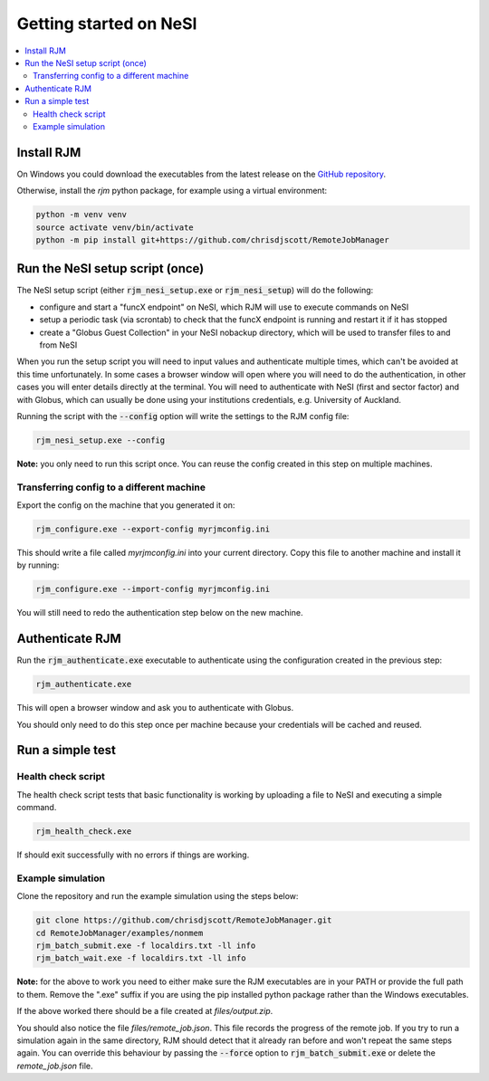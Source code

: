Getting started on NeSI
=======================

.. contents::
   :local:
   :backlinks: none

Install RJM
-----------

On Windows you could download the executables from the latest release
on the `GitHub repository`_.

Otherwise, install the *rjm* python package, for example using a virtual
environment:

.. code-block:: bash

    python -m venv venv
    source activate venv/bin/activate
    python -m pip install git+https://github.com/chrisdjscott/RemoteJobManager

.. _GitHub repository: https://github.com/chrisdjscott/RemoteJobManager/releases

Run the NeSI setup script (once)
--------------------------------

The NeSI setup script (either :code:`rjm_nesi_setup.exe` or
:code:`rjm_nesi_setup`) will do the following:

* configure and start a "funcX endpoint" on NeSI, which RJM will use to execute
  commands on NeSI
* setup a periodic task (via scrontab) to check that the funcX endpoint is
  running and restart it if it has stopped
* create a "Globus Guest Collection" in your NeSI nobackup directory, which will
  be used to transfer files to and from NeSI

When you run the setup script you will need to input values and authenticate
multiple times, which can't be avoided at this time unfortunately. In some cases
a browser window will open where you will need to do the authentication, in other
cases you will enter details directly at the terminal. You will
need to authenticate with NeSI (first and sector factor) and with Globus, which
can usually be done using your institutions credentials, e.g. University of
Auckland.

Running the script with the :code:`--config` option will write the settings to
the RJM config file:

.. code-block:: bash

   rjm_nesi_setup.exe --config

**Note:** you only need to run this script once. You can reuse the config created
in this step on multiple machines.

Transferring config to a different machine
~~~~~~~~~~~~~~~~~~~~~~~~~~~~~~~~~~~~~~~~~~

Export the config on the machine that you generated it on:

.. code-block:: bash

   rjm_configure.exe --export-config myrjmconfig.ini

This should write a file called *myrjmconfig.ini* into your current directory.
Copy this file to another machine and install it by running:

.. code-block:: bash

   rjm_configure.exe --import-config myrjmconfig.ini

You will still need to redo the authentication step below on the new machine.

Authenticate RJM
----------------

Run the :code:`rjm_authenticate.exe` executable to authenticate using the
configuration created in the previous step:

.. code-block:: bash

   rjm_authenticate.exe

This will open a browser window and ask you to authenticate with Globus.

You should only need to do this step once per machine because your credentials
will be cached and reused.

Run a simple test
-----------------

Health check script
~~~~~~~~~~~~~~~~~~~

The health check script tests that basic functionality is working by uploading
a file to NeSI and executing a simple command.

.. code-block:: bash

   rjm_health_check.exe

If should exit successfully with no errors if things are working.

Example simulation
~~~~~~~~~~~~~~~~~~

Clone the repository and run the example simulation using the steps below:

.. code-block:: bash

   git clone https://github.com/chrisdjscott/RemoteJobManager.git
   cd RemoteJobManager/examples/nonmem
   rjm_batch_submit.exe -f localdirs.txt -ll info
   rjm_batch_wait.exe -f localdirs.txt -ll info

**Note:** for the above to work you need to either make sure the RJM executables
are in your PATH or provide the full path to them. Remove the ".exe" suffix if
you are using the pip installed python package rather than the Windows
executables.

If the above worked there should be a file created at *files/output.zip*.

You should also notice the file *files/remote_job.json*. This file records the
progress of the remote job. If you try to run a simulation again in the same
directory, RJM should detect that it already ran before and won't repeat the
same steps again. You can override this behaviour by passing the :code:`--force`
option to :code:`rjm_batch_submit.exe` or delete the *remote_job.json* file.
